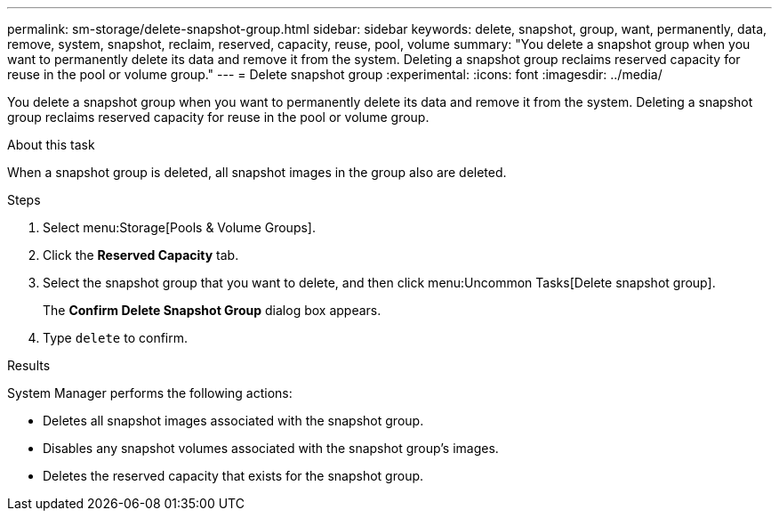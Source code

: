 ---
permalink: sm-storage/delete-snapshot-group.html
sidebar: sidebar
keywords: delete, snapshot, group, want, permanently, data, remove, system, snapshot, reclaim, reserved, capacity, reuse, pool, volume
summary: "You delete a snapshot group when you want to permanently delete its data and remove it from the system. Deleting a snapshot group reclaims reserved capacity for reuse in the pool or volume group."
---
= Delete snapshot group
:experimental:
:icons: font
:imagesdir: ../media/

[.lead]
You delete a snapshot group when you want to permanently delete its data and remove it from the system. Deleting a snapshot group reclaims reserved capacity for reuse in the pool or volume group.

.About this task

When a snapshot group is deleted, all snapshot images in the group also are deleted.

.Steps

. Select menu:Storage[Pools & Volume Groups].
. Click the *Reserved Capacity* tab.
. Select the snapshot group that you want to delete, and then click menu:Uncommon Tasks[Delete snapshot group].
+
The *Confirm Delete Snapshot Group* dialog box appears.

. Type `delete` to confirm.

.Results

System Manager performs the following actions:

* Deletes all snapshot images associated with the snapshot group.
* Disables any snapshot volumes associated with the snapshot group's images.
* Deletes the reserved capacity that exists for the snapshot group.
